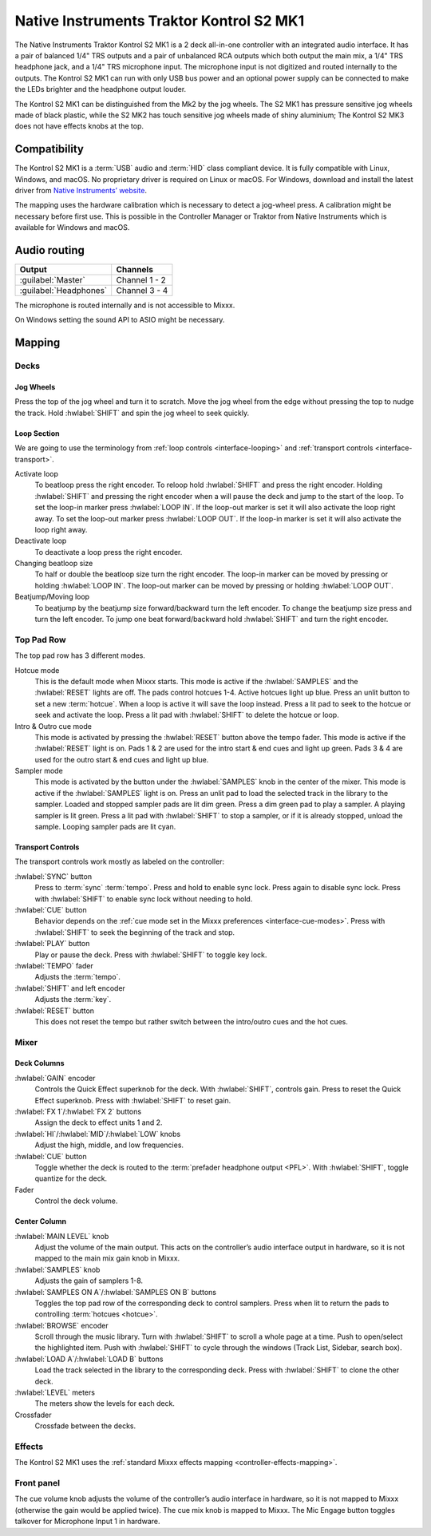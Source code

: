 Native Instruments Traktor Kontrol S2 MK1
=========================================

The Native Instruments Traktor Kontrol S2 MK1 is a 2 deck all-in-one
controller with an integrated audio interface. It has a pair of balanced
1/4" TRS outputs and a pair of unbalanced RCA outputs which both output
the main mix, a 1/4" TRS headphone jack, and a 1/4" TRS microphone
input. The microphone input is not digitized and routed internally
to the outputs. The Kontrol S2 MK1 can run with only USB
bus power and an optional power supply can be connected to make the LEDs
brighter and the headphone output louder.

The Kontrol S2 MK1 can be distinguished from the Mk2 by the jog wheels.
The S2 MK1 has pressure sensitive jog wheels made of black plastic,
while the S2 MK2 has touch sensitive jog wheels made of shiny aluminium;
The Kontrol S2 MK3 does not have effects knobs at the top.

.. versionadded:: 2.3.4

Compatibility
-------------

The Kontrol S2 MK1 is a :term:`USB` audio and :term:`HID` class compliant
device. It is fully compatible with Linux, Windows, and macOS. No proprietary
driver is required on Linux or macOS. For Windows, download and install the
latest driver from `Native Instruments’ website
<https://www.native-instruments.com/en/support/downloads/drivers-other-files/>`__.

The mapping uses the hardware calibration which is necessary to detect a
jog-wheel press. A calibration might be necessary before first use. This is
possible in the Controller Manager or Traktor from Native Instruments which is
available for Windows and macOS.

Audio routing
-------------

========================  =======================
Output                    Channels
========================  =======================
:guilabel:`Master`        Channel 1 - 2
:guilabel:`Headphones`    Channel 3 - 4
========================  =======================

The microphone is routed internally and is not accessible to Mixxx.

On Windows setting the sound API to ASIO might be necessary.

Mapping
-------

Decks
~~~~~

Jog Wheels
^^^^^^^^^^

Press the top of the jog wheel and turn it to scratch. Move the jog
wheel from the edge without pressing the top to nudge the track. Hold
:hwlabel:`SHIFT` and spin the jog wheel to seek quickly.

Loop Section
^^^^^^^^^^^^

We are going to use the terminology from :ref:`loop controls
<interface-looping>` and :ref:`transport controls <interface-transport>`.

Activate loop
    To beatloop press the right encoder. To reloop hold :hwlabel:`SHIFT` and
    press the right encoder.
    Holding :hwlabel:`SHIFT` and pressing the right encoder when a will pause
    the deck and jump to the start of the loop.
    To set the loop-in marker press :hwlabel:`LOOP IN`.
    If the loop-out marker is set it will also activate the loop right away.
    To set the loop-out marker press :hwlabel:`LOOP OUT`.
    If the loop-in marker is set it will also activate the loop right away.

Deactivate loop
    To deactivate a loop press the right encoder.

Changing beatloop size
    To half or double the beatloop size turn the right encoder.
    The loop-in marker can be moved by pressing or holding :hwlabel:`LOOP IN`.
    The loop-out marker can be moved by pressing or holding :hwlabel:`LOOP OUT`.

Beatjump/Moving loop
    To beatjump by the beatjump size forward/backward turn the left encoder.
    To change the beatjump size press and turn the left encoder.
    To jump one beat forward/backward hold :hwlabel:`SHIFT` and turn the right
    encoder.

Top Pad Row
~~~~~~~~~~~

The top pad row has 3 different modes.

Hotcue mode
    This is the default mode when Mixxx starts.
    This mode is active if the :hwlabel:`SAMPLES` and the :hwlabel:`RESET`
    lights are off.
    The pads control hotcues 1-4.
    Active hotcues light up blue.
    Press an unlit button to set a new :term:`hotcue`.
    When a loop is active it will save the loop instead.
    Press a lit pad to seek to the hotcue or seek and activate the loop.
    Press a lit pad with :hwlabel:`SHIFT` to delete the hotcue or loop.
Intro & Outro cue mode
    This mode is activated by pressing the :hwlabel:`RESET` button above the
    tempo fader.
    This mode is active if the :hwlabel:`RESET` light is on.
    Pads 1 & 2 are used for the intro start & end cues and light up green.
    Pads 3 & 4 are used for the outro start & end cues and light up blue.
Sampler mode
    This mode is activated by the button under the :hwlabel:`SAMPLES` knob in
    the center of the mixer.
    This mode is active if the :hwlabel:`SAMPLES` light is on.
    Press an unlit pad to load the selected track in the library to the sampler.
    Loaded and stopped sampler pads are lit dim green.
    Press a dim green pad to play a sampler.
    A playing sampler is lit green.
    Press a lit pad with :hwlabel:`SHIFT` to stop a sampler, or if it is already
    stopped, unload the sample.
    Looping sampler pads are lit cyan.

Transport Controls
^^^^^^^^^^^^^^^^^^

The transport controls work mostly as labeled on the controller:

:hwlabel:`SYNC` button
    Press to :term:`sync` :term:`tempo`.
    Press and hold to enable sync lock.
    Press again to disable sync lock.
    Press with :hwlabel:`SHIFT` to enable sync lock without needing to hold.
:hwlabel:`CUE` button
    Behavior depends on the :ref:`cue mode set in the Mixxx preferences
    <interface-cue-modes>`.
    Press with :hwlabel:`SHIFT` to seek the beginning of the track and stop.
:hwlabel:`PLAY` button
    Play or pause the deck. Press with :hwlabel:`SHIFT` to toggle key lock.
:hwlabel:`TEMPO` fader
    Adjusts the :term:`tempo`.
:hwlabel:`SHIFT` and left encoder
    Adjusts the :term:`key`.
:hwlabel:`RESET` button
    This does not reset the tempo but rather switch between the intro/outro cues
    and the hot cues.

Mixer
~~~~~

Deck Columns
^^^^^^^^^^^^

:hwlabel:`GAIN` encoder
    Controls the Quick Effect superknob for the deck.
    With :hwlabel:`SHIFT`, controls gain.
    Press to reset the Quick Effect superknob.
    Press with :hwlabel:`SHIFT` to reset gain.
:hwlabel:`FX 1`/:hwlabel:`FX 2` buttons
    Assign the deck to effect units 1 and 2.
:hwlabel:`HI`/:hwlabel:`MID`/:hwlabel:`LOW` knobs
    Adjust the high, middle, and low frequencies.
:hwlabel:`CUE` button
    Toggle whether the deck is routed to the :term:`prefader headphone output
    <PFL>`.
    With :hwlabel:`SHIFT`, toggle quantize for the deck.
Fader
    Control the deck volume.

Center Column
^^^^^^^^^^^^^

:hwlabel:`MAIN LEVEL` knob
    Adjust the volume of the main output.
    This acts on the controller’s audio interface output in hardware, so it is
    not mapped to the main mix gain knob in Mixxx.
:hwlabel:`SAMPLES` knob
    Adjusts the gain of samplers 1-8.
:hwlabel:`SAMPLES ON A`/:hwlabel:`SAMPLES ON B` buttons
    Toggles the top pad row of the corresponding deck to control samplers.
    Press when lit to return the pads to controlling :term:`hotcues <hotcue>`.
:hwlabel:`BROWSE` encoder
    Scroll through the music library.
    Turn with :hwlabel:`SHIFT` to scroll a whole page at a time.
    Push to open/select the highlighted item.
    Push with :hwlabel:`SHIFT` to cycle through the windows (Track List,
    Sidebar, search box).
:hwlabel:`LOAD A`/:hwlabel:`LOAD B` buttons
    Load the track selected in the library to the corresponding deck.
    Press with :hwlabel:`SHIFT` to clone the other deck.
:hwlabel:`LEVEL` meters
    The meters show the levels for each deck.
Crossfader
    Crossfade between the decks.

Effects
~~~~~~~

The Kontrol S2 MK1 uses the :ref:`standard Mixxx effects
mapping <controller-effects-mapping>`.

Front panel
~~~~~~~~~~~

The cue volume knob adjusts the volume of the controller’s audio
interface in hardware, so it is not mapped to Mixxx (otherwise the gain
would be applied twice). The cue mix knob is mapped to Mixxx. The Mic
Engage button toggles talkover for Microphone Input 1 in hardware.
